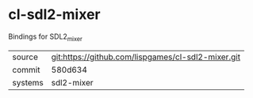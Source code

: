 * cl-sdl2-mixer

Bindings for SDL2_mixer

|---------+----------------------------------------------------|
| source  | git:https://github.com/lispgames/cl-sdl2-mixer.git |
| commit  | 580d634                                            |
| systems | sdl2-mixer                                         |
|---------+----------------------------------------------------|
